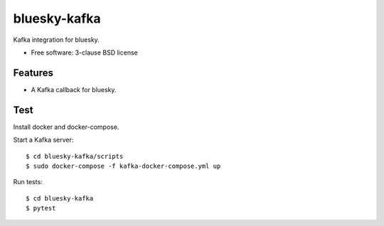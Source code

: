 ===============================
bluesky-kafka
===============================

.. image:: https://img.shields.io/travis/bluesky/bluesky-kafka.svg
        :target: https://travis-ci.org/bluesky/bluesky-kafka

.. image:: https://img.shields.io/pypi/v/bluesky-kafka.svg
        :target: https://pypi.python.org/pypi/bluesky-kafka


Kafka integration for bluesky.

* Free software: 3-clause BSD license

Features
--------

* A Kafka callback for bluesky.

Test
----

Install docker and docker-compose.

Start a Kafka server:

::

  $ cd bluesky-kafka/scripts
  $ sudo docker-compose -f kafka-docker-compose.yml up

Run tests:

::

  $ cd bluesky-kafka
  $ pytest
